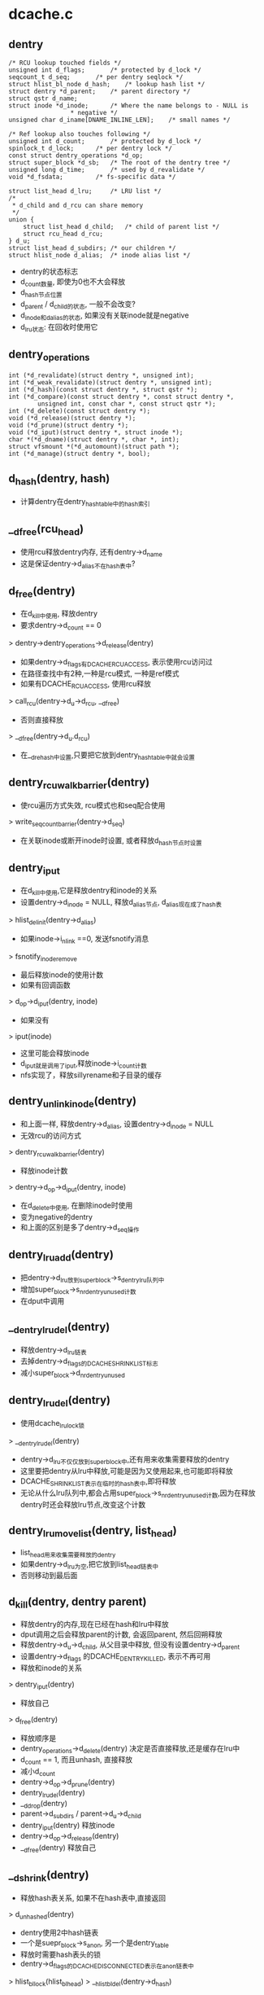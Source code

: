 * dcache.c

** dentry
   #+BEGIN_SRC 
	/* RCU lookup touched fields */
	unsigned int d_flags;		/* protected by d_lock */
	seqcount_t d_seq;		/* per dentry seqlock */
	struct hlist_bl_node d_hash;	/* lookup hash list */
	struct dentry *d_parent;	/* parent directory */
	struct qstr d_name;
	struct inode *d_inode;		/* Where the name belongs to - NULL is
					 * negative */
	unsigned char d_iname[DNAME_INLINE_LEN];	/* small names */

	/* Ref lookup also touches following */
	unsigned int d_count;		/* protected by d_lock */
	spinlock_t d_lock;		/* per dentry lock */
	const struct dentry_operations *d_op;
	struct super_block *d_sb;	/* The root of the dentry tree */
	unsigned long d_time;		/* used by d_revalidate */
	void *d_fsdata;			/* fs-specific data */

	struct list_head d_lru;		/* LRU list */
	/*
	 * d_child and d_rcu can share memory
	 */
	union {
		struct list_head d_child;	/* child of parent list */
	 	struct rcu_head d_rcu;
	} d_u;
	struct list_head d_subdirs;	/* our children */
	struct hlist_node d_alias;	/* inode alias list */   
   #+END_SRC
   
   - dentry的状态标志
   - d_count数量, 即使为0也不大会释放
   - d_hash节点位置
   - d_parent / d_child的状态, 一般不会改变?
   - d_inode和d_alias的状态, 如果没有关联inode就是negative
   - d_lru状态: 在回收时使用它

** dentry_operations
   #+BEGIN_SRC 
	int (*d_revalidate)(struct dentry *, unsigned int);
	int (*d_weak_revalidate)(struct dentry *, unsigned int);
	int (*d_hash)(const struct dentry *, struct qstr *);
	int (*d_compare)(const struct dentry *, const struct dentry *,
			unsigned int, const char *, const struct qstr *);
	int (*d_delete)(const struct dentry *);
	void (*d_release)(struct dentry *);
	void (*d_prune)(struct dentry *);
	void (*d_iput)(struct dentry *, struct inode *);
	char *(*d_dname)(struct dentry *, char *, int);
	struct vfsmount *(*d_automount)(struct path *);
	int (*d_manage)(struct dentry *, bool);   
   #+END_SRC

** d_hash(dentry, hash)
   - 计算dentry在dentry_hashtable中的hash索引

** __d_free(rcu_head)
   - 使用rcu释放dentry内存, 还有dentry->d_name
   - 这是保证dentry->d_alias不在hash表中?

** d_free(dentry)
   - 在d_kill中使用, 释放dentry
   - 要求dentry->d_count == 0
   > dentry->dentry_operations->d_release(dentry)
   - 如果dentry->d_flags有DCACHE_RCUACCESS, 表示使用rcu访问过
   - 在路径查找中有2种,一种是rcu模式, 一种是ref模式
   - 如果有DCACHE_RCUACCESS, 使用rcu释放
   > call_rcu(dentry->d_u->d_rcu, __d_free)
   - 否则直接释放 
   > __d_free(dentry->d_u.d_rcu)
   - 在__d_rehash中设置,只要把它放到dentry_hashtable中就会设置

** dentry_rcuwalk_barrier(dentry)
   - 使rcu遍历方式失效, rcu模式也和seq配合使用
   > write_seqcount_barrier(dentry->d_seq)
   - 在关联inode或断开inode时设置, 或者释放d_hash节点时设置

** dentry_iput 
   - 在d_kill中使用,它是释放dentry和inode的关系
   - 设置dentry->d_inode = NULL, 释放d_alias节点, d_alias现在成了hash表
   > hlist_del_init(dentry->d_alias)
   - 如果inode->i_nlink ==0, 发送fsnotify消息
   > fsnotify_inoderemove
   - 最后释放inode的使用计数
   - 如果有回调函数
   > d_op->d_iput(dentry, inode)
   - 如果没有 
   > iput(inode)
   - 这里可能会释放inode
   - d_iput就是调用了iput,释放inode->i_count计数
   - nfs实现了，释放sillyrename和子目录的缓存

** dentry_unlink_inode(dentry)
   - 和上面一样, 释放dentry->d_alias, 设置dentry->d_inode = NULL
   - 无效rcu的访问方式
   > dentry_rcuwalk_barrier(dentry)
   - 释放inode计数 
   > dentry->d_op->d_iput(dentry, inode)
   - 在d_delete中使用, 在删除inode时使用
   - 变为negative的dentry
   - 和上面的区别是多了dentry->d_seq操作

** dentry_lru_add(dentry)
   - 把dentry->d_lru放到super_block->s_dentry_lru队列中
   - 增加super_block->s_nr_dentry_unused计数
   - 在dput中调用

** __dentry_lru_del(dentry) 
   - 释放dentry->d_lru链表
   - 去掉dentry->d_flags的DCACHE_SHRINK_LIST标志
   - 减小super_block->d_nr_dentry_unused

** dentry_lru_del(dentry)
   - 使用dcache_lru_lock锁
   > __dentry_lru_del(dentry)
   - dentry->d_lru不仅仅放到super_block中,还有用来收集需要释放的dentry
   - 这里要把dentry从lru中释放,可能是因为又使用起来,也可能即将释放
   - DCACHE_SHRINK_LIST表示在临时的hash表中,即将释放
   - 无论从什么lru队列中,都会占用super_block->s_nr_dentry_unused计数,因为在释放dentry时还会释放lru节点,改变这个计数

** dentry_lru_move_list(dentry, list_head)
   - list_head用来收集需要释放的dentry 
   - 如果dentry->d_lru为空,把它放到list_head链表中
   - 否则移动到最后面

** d_kill(dentry, dentry parent) 
   - 释放dentry的内存,现在已经在hash和lru中释放
   - dput调用之后会释放parent的计数, 会返回parent, 然后回朔释放
   - 释放dentry->d_u->d_child, 从父目录中释放, 但没有设置dentry->d_parent
   - 设置dentry->d_flags 的DCACHE_DENTRY_KILLED, 表示不再可用
   - 释放和inode的关系
   > dentry_iput(dentry) 
   - 释放自己
   > d_free(dentry) 

   - 释放顺序是
   - dentry_operations->d_delete(dentry) 决定是否直接释放,还是缓存在lru中
   - d_count == 1, 而且unhash, 直接释放
   - 减小d_count
   - dentry->d_op->d_prune(dentry)
   - dentry_lru_del(dentry)
   - __d_drop(dentry)
   - parent->d_subdirs / parent->d_u->d_child
   - dentry_iput(dentry)  释放inode
   - dentry->d_op->d_release(dentry)
   - __d_free(dentry)   释放自己

** __d_shrink(dentry)
   - 释放hash表关系, 如果不在hash表中,直接返回
   > d_unhashed(dentry)
   - dentry使用2中hash链表
   - 一个是suepr_block->s_anon, 另一个是dentry_table
   - 释放时需要hash表头的锁
   - dentry->d_flags的DCACHE_DISCONNECTED表示在anon链表中
   > hlist_bl_lock(hlist_bl_head)
   > __hlist_bl_del(dentry->d_hash)

** __d_drop(dentry)
   - 这里是释放hash表, 至少使dentry无法访问
   - 检查是否在hash表中
   > d_unhashed(dentry)
   > __d_shrink(dentry)
   > dentry_rcuwalk_barrier(dentry)

** d_drop(dentry)
   - 释放dentry->d_lock锁住 
   > __d_drop(dentry)

** dentry_kill(dentry, ref)
   - 释放dentry, 返回d_parent,可以回朔回收
   - 这里为释放做准备, 获取inode和dentry的锁
   - 先找到父目录, 锁住inode->i_lock和parent->d_lock
   - 如果ref有效, 减小dentry->d_count
   - 如果dentry->flags有DCACHE_OP_PRUNE
   - 通知文件系统dentry要释放
   > dentry->d_op->d_prune(dentry)
   - 释放lru链表
   > dentry_lru_del(dentry)
   - 释放hash表
   - __d_drop(dentry)
   - 继续释放
   - d_kill(dentry, parent)

** dput(dentry)  
   - 减小dentry->d_count, 如果d_count减到0,则释放它
   - 如果d_count没有到0，则返回
   - 如果dentry->flags有DCACHE_OP_DELETE,回调函数决定是否直接删除
   - 对于nfs来说,检查对应的inode是否有错误 nfs_dentry_delete
   > d_ops->d_delete(dentry)
   - 如果不在hash表中, 直接释放
   > d_unhashed(dentry)
   - 否则不会释放,放到lru队列中,设置DCACHE_REFERENCED标志.
   > dentry_lru_add(dentry)
   > dentry->d_count --
   - 如果要释放, 函数返回d_parent, 回朔释放
   > dentry_kill(dentry, 1)

** d_invalidate(dentry)
   - 使dentry无效,在dentry_hashtable中释放, 但也没有放到super_block->s_anon中?
   - 在revalidate操作无效后使用, 相当于错误处理
   - 如果dentry不在hash表中,则不处理, 已经无效
   - 如果dentry->d_subdirs不是空,有子dentry
   - 去遍历它的子树，收集没有使用的释放
   - shrink_dcache_parent(dentry) 
   - 如果dentry->d_count > 1, 而且inode有效, 而且是目录,返回-EBUSY
   - 释放hash表关系, 表示不在vfs的树中,只是没有释放
   > __d_drop(dentry) 

** 总结
   - 释放有很多种
   - 一种是放到lru队列中 dput
   - 一种是有条件的直接释放 kill
   - 一种是释放hash表关系, invalidate/drop
   - 下面还有一种,释放整个super_block的dentry

** __dget_dlock / __dget(dentry) 
   - 修改dentry->d_count

** dget_parent(dentry) 
   - 使用dentry->d_lock锁住
   - 增加d_parent的计数

** __d_find_alias(inode, want_discon)
   - 找一个inode关联的dentry,增加计数
   - 遍历inode->i_dentry链表中的dentry
   - 过滤掉不是文件夹也不在hash表中的, 那些是无效的??
   - 如果want_discon=1, 必须找一个root,而且是DCACHE_DISCONNECTED的dentry
   - 否则必须找一个不是root, 而且不带DCACHE_DISCONNECTED的
   > __dget_dlock(dentry)

** d_find_alias(inode)
   - 使用dinode->i_lock锁住, 找一个正常的dentry
   > __d_find_alias(inode, 0)

** d_prune_aliases(inode)
   - 释放inode关联的dentry 
   - 遍历inode->i_dentry链表中的dentry
   - 只处理dentry->d_count ==0的,没有使用的dentry
   - 首先增加计数,下面再减小计数释放
   > __dget_dlock(dentry)
   - 释放hash表关系, 后面肯定直接kill
   > __d_drop(dentry)
   > dput(dentry)

** try_prune_one_dentry(dentry) 
   - 这个dentry已经不再使用, 这是使用lru回收的
   - 先释放自己
   > dentry_kill(dentry, 0)
   - 如果parent->d_count>1,有别人使用它, 不再释放, 只减小计数
   - 否则继续回朔释放
   - dentry_kill(dentry, 1)  

** 总结
   - dentry释放的锁有4种
   - 上面的操作应该是获取dentry->d_lock
   - 在开始释放时,获取inode/parent的索
   - 里面有hash操作,使用自己的索
   - 然后释放d_child链表, 设置DCACHE_DENTRY_KILLED, 释放parent->d_lock
   - 然后释放inode关系,释放inode锁
   - 最后再释放自己之前,释放d_lock

** shrink_dentry_list(list_head) 
   - 删除一队列的dentry, 队列使用d_lru, 遍历这些dentry
   - 如果dentry->d_count > 0, 不能释放, 又开始使用了??
   - 只是释放lru链表,从当前链表中释放
   - 否则释放它,而且释放父dentry
   > try_prune_one_dentry(dentry)

** prune_dcache_sb(super_block, count)
   - 有不是一个kernel版本了??
   - 释放super_block->s_dentry_lru上面的dentry
   - 如果dentry->d_flags有DCACHE_REFERENCED，把它放回到链表
   - 否则把它放到临时链表中,设置DCACHE_SHRINK_LIST
   - 最后集中释放 
   > shrink_dentry_list(list)

** shrink_dcache_sb(super_block, count) 
   - 尝试super_block中空闲的dentry
   - 遍历super_block->s_dentry_lru
   - 如果dentry带标志DCACHE_REFERENCED,则把它放回去
   - 否则放到临时链表中,最后集中释放
   - 这里使用dcache_lru_lock保护,和上面的lru操作很想
   - shrink_dentry_list(list)

   - 果然版本不一样了..

** shrink_dcache_sb(super_block)
   - 释放整个super_block->s_dentry_lru链表, 直到为空
   > shrink_dentry_list(list_head)

** shrink_dcache_for_umount_subtree(dentry) 
   - umount时使用,释放super_block的所有dentry
   - dentry必须是root
   - 使用树的深度优先遍历, 删除dentry, 释放d_subdirs/d_child遍历
   - 开始循环, 先到最底层的dentry, d_subdirs为空
   - 释放的顺序和dput类似
   - 通知fs
   > d_op->d_prune(dentry)
   - 释放lru和hash关系
   > dentry_lru_prune(dentry)
   > __d_shrink(dentry)
   - 如果dentry->d_count >0, 报错, 这里不会处理计数!!??
   - 释放父dentry的关系
   - list_del(dentry->d_u->d_child)
   - 释放inode关系
   > hlist_del_init(dentry->d_alias)
   > d_op->d_iput(dentry, inode)
   - 最后释放自己
   > d_free(dentry)
   - 这里没有使用任何锁??

** shrink_dcache_for_umount(super_block)
   - 首先释放super_block->s_root对应的子树
   > shrink_dcache_for_umount_subtree(dentry)
   - 然后是super_block->s_anon链表上的
   - 链表使用dentry->d_hash?? 上面可能有遗漏的
    -这里不会干扰上面的释放,因为不会增加计数
   - 遍历hash表上的dentry
   > shrink_dcache_for_umount_subtree(dentry)
   - 在关闭super_block中调用
   > kill_anon_super(super_block)
   > generic_shutdown_super(super_block)
   > shrink_dcache_for_umount(super_block)

   - 只有在创建root的dentry时才会把dentry放到super_block->s_anon中,这里怎么有这些操作?
	
** try_to_ascend(old, locked, seq) 
   - 找dentry->d_parent 
   - 如果old->flags有DCACHE_DENTRY_KILLED, 或者seq和rename_lock不一致, 返回NULL

** have_submounts(parent)
   - 检查parent的子树的文件夹中,是否有mountpoint
   - dentry->d_flags的DCACHE_MOUNTPOINT表示它是mountpoint
   > d_mountpoint(dentry)
   - 因为这里是有序树,而且遍历的时候树的结构不会改变, 可以使用循环的方式表示递归
   - 刚才写了python, 不需要有序,但删除的操作,也可实现

** select_parent(dentry, list_head ) 
   - 遍历dentry的子树,回收d_count为0的dentry
   - 如果d_count>0, 从lru队列中释放
   > dentry_lru_del(dentry)
   - 如果dcache->d_flags没有DCACHE_SHRINK_LIST,说明没有在回收
   - 可以放到参数链表中,防止循环,添加DCACHE_SHRINK_LIST标志
   > dentry_lru_move_list(dentry, dispose) 
   - 这个dentry应该是最下层,否则它的计数不能为0
   - 这里遍历使用2遍,第一次是read方式的rename_lock, 第二遍是write方式的rename_lock
   - 在遍历回朔时, 检查parent关系是否改变,以及rename_lock是否改动
   - 遍历时会检查d_parent是否为NULL, 
   - 但d_lru链表的修改使用dentry->d_lock

** shrink_dcache_parent(dentry)
   - 回收dentry目录下不使用的dentry 
   > select_parent(parent, list_head)
   - 不使用的直接释放
   > shrink_dentry_list(list_head)

** __d_alloc(sb, name) 
   - 创建dentry
   - 根据参数这里只设置super_block和name, 还有super_block->d_ops

** d_alloc(parent, name)  
   - 创建dentry
   > __d_alloc(parent->super_block, name)
   - 增加parent->d_count计数
   > __dget_dlock(parent)
   - 把dentry->d_u->d_child放到parent->d_subdirs链表中

** d_alloc_pseudo(super_block, name)
   - 创建一个dentry 
   > __d_alloc(super_block, name)
   - 设置dentry->d_flags的DCACHE_DISCONNECTED
   - 但也没有把d_hash放到super_block->s_anon?
   
** d_alloc_name(parent, name)
   - 上面的name都是qstr, 这里包装一下
   > d_alloc(parent, dentry)

** d_set_d_op(dentry, dentry_operations)
   - 设置dentry->d_op = dentry_operations
   - 每个dentry_operations的函数对应一个标志DCACHE_

** __d_instantiate(dentry, inode) 
   - 建立dentry和inode的关系, 把dentry->d_alias放到inode->i_dentry队列中
   - 设置dentry->d_inode = inode
   - 如果inode是AUTOMOUNT,设置dentry->d_flags的DCACHE_NEED_AUTOMOUNT
   - 通知rcu遍历的task重新遍历
   > dentry_rcuwalk_barrier(dentry)

** d_instantiate(dentry, inode) 
   - 有了inode的dentry就不是negative的dentry, 但dentry的计数还是不变
   - 必须保证dentry不在hash表中, 也就是无效的??
   > hlist_unhashed(dentry->d_alias)
   > __d_instantiate(dentry, inode)

** d_add(dentry, inode)
   - 先建立dentry和inode联系
   > d_instantiate(dentry, inode)
   - 在把它放到dentry_hashtable中
   > d_rehash(dentry)
   - 在open中会用到这个操作

** __d_instantiate_unique(dentry, inode)
   - 而对inode的使用计数在外部已经增加
   - 和上面的区别时,这里先遍历inode->i_dentry链表
   - 比较是否有重复的, hash, d_parent, name
   > __d_instantiate(dentry, inode)

** d_instantiate_unique(dentry, inode)
   - 同样检查dentry不能在dentry_hashtable中
   - 关联inode/dentry, 如果有重复的,返回已经关联的dentry 
   > __d_instantiate_unique(dentry, inode)

** d_make_root(inode) 
   - 创建dentry,name="/",然后关联inode
   > __d_alloc(inode->i_sb, name)
   > d_instantiate(dentry, inode)
   - 这里也没有增加inode计数??

** __d_find_any_alias(inode) 
   - 从inode->i_dentry队列上去一个dentry
   > hlist_entry(inode->i_dentry.first, struct dentry, d_alias)
   - 增加使用计数
   - __dget(dentry)

** d_find_any_alias(inode)
   - 锁住inode->i_lock
   > __d_find_any_alias(inode)

** d_obtain_alias(inode)
   - 先查找一个
   > d_find_any_alias(inode)
   - 如果找不到,就创建一个, 但名字是'/'?
   > __d_alloc(inode->i_sb, string) 
   - 设置DCACHE_DISCONNECTED, 关联inode和dentry的关系, 把这个创建的dentry放到inode->i_sb->s_anon中
   - 这个dentry是临时的,没有在parent的树中,也没有在hash表中
   - 名字是'/', 也是anonymous
   - 一半在创建root inode/dentry时使用

** d_splice_alias(inode, dentry) 
   - 关联inode和dentry, 在lookup中使用
   - 根据dentry查找对应的inode, 然后关联他们
   - 如果inode是目录,首先找是否有DCACHE_DISCONNECTED的dentry
   - __d_find_alias_inode(inode, 1)
   - 把找到的dentry放到参数dentry的位置,而且切换name
   - d_move(new, dentry)
   - 如果没找到就直接关联他们
   > __d_instantiate(dentry, inode)
   - 重新插入到hash表中
   > d_rehash(dentry)
   - 对于普通文件,就直接关联,同时重新计算hash表位置
   > d_add(dentry,inode) 

** d_add_ci(dentry, inode, name)
   - 先查找name对应的dentry, 为何不直接使用参数?
   - 然后如果没找到, 就创建dentry, 然后关联他们
   - 首先在父目录下面找一个name的文件
   > d_hash_and_lookup(dentry->d_parent, name) 
   - 如果没找到，就创建一个
   > d_alloc(dentry->d_parent, name)
   - 然后建立和inode的联系
   > d_splice_alias(inode, new)
   - 如果找到了,而且关联同样的inode,返回找到的dentry
   - 应该没有关联inode, 也就是negative的
   - d_splice_alias(inode, dentry)
   - 只有ntfs和xfs使用

** 总结
   - 创建有两种，一种指定parent, 另一种不指定
   - 两种都要有super_block
   - 使用parent的，创建后就会放到parent的孩子队列中
   - 然后可以关联inode，同时把它inode的alias队列中
   - 然后考虑放到hash队列中,但放到hash队列中
   - 主要在find操作中使用,检查是否已有存在的dentry,有的话用存在的
   - 没有的话创建新的,并关联inode，放到hash队列中.

** __d_lookup_rcu(parent, name, seq, inode) 
   - 在parent下面找name对应的dentry
   - 这里不是遍历dentry->d_subdirs, 而是使用dentry_hashtable
   - 使用dentry->d_seq包含
   - 过滤掉不在hash表中的dentry
   > d_unhashed(dentry)
   - 比较name和dentry->d_name 
   > slow_dentry_cmp(parent, dentry, seq, name)

** d_lookup(parent, name)
   - 使用rename_lock保护 
   > __d_lookup(parent, name)

** __d_lookup(dentry, name)
   - 和__d_lookup_rcu相同, 不过这里使用ruc的锁
   > rcu_read_lock()
   - 没有使用seq锁, 如果找到,增加dentry->d_count 

** d_hash_and_lookup(dentry, name)
   - 在dentry目录下,查找name对应的dentry 
   > d_lookup(dentry, name)
   - 这里是增加dentry->d_count

** d_validate(dentry, parent) 
   - 通过验证parent->d_subdir, 验证dentry没问题
   - 增加dentry的计数，没人用！

** d_delete(dentry) 
   - 在删除文件时删除dentry
   - 如果dentry没人用, 把dentry变为negative的
   - 否则把它在hash队列中删除
   - 如果dentry->d_count ==1,变成一个negative的dentry
   - 只有当前操作路径在使用?
   - 锁住d_lock, inode->i_lock, 这里会循环等待锁
   - 去掉dentry->d_flags的DCACHE_CANT_MOUNT??
   - 释放和inode的关系, 仅仅变成negative的
   - dentry_unlink_inode(dentry)
   - 否则, d_count会是多少??
   - 如果dentry在hash表中, 释放hash表关系 
   > d_unhashed(dentry)
   - 从dentry_hashtable中释放
   > __d_drop(dentry)

** __d_rehash(dentry, hlist_bl_head)
   - 设置dentry->d_flags的DCACHE_RCUACCESS, 重新把dentry放到hash队列中

** _d_rehash(dentry, hlist_bl_head)
   > __d_rehash(dentry)

** d_rehash(dentry)
   - 使用dentry->d_lock锁 
   > _d_rehash(dentry)

** __d_move(dentry, target) 
   - 交换两个dentry, 包括name,parent,subdir,hash. 
   - target虽然没有释放,但不在hash队列中
   - 只要回收函数一看，就立即释放它， 但另一个会进入hash队列

** d_move(dentry, target)
   - 使用rename_lock保护
   > __d_move(dentry, target)
   - 这就是rename的实现??

** d_ancestor(dentry p1, p2)
   - 使用dentry->d_parent向上遍历,检查p1是否是p2的上层目录

** __d_unalias(inode, dentry, alias)
   - 修改inode的文件名? 这里的锁非常复杂
   > __d_move(alias, dentry)

** __d_materialise_dentry(dentry, anon) 
   - 好像也是交换dentry和anon的内容,去掉anon的DCACHE_DISCONNECTED
   - 没有hash表的操作, 只有d_child/d_subdirs的操作

** d_materialise_unique(dentry, inode) 
   - 同样是关联dentry和inode
   - 如果inode是目录, 必须保证只有一个dentry
   - 查找是否存在dentry
   > __d_find_alias(inode, 0)
   - 如果是root,直接代替原来的, 而且需要调整hash表的位置
   > __d_materialise_dentry(dentry, alias)
   - 释放原来的dentry
   - __d_drop(dentry)
   - 如果是正常的dentry, 相当于rename操作?
   > __d_unalias(inode, dentry, alias) 
   - 如果找不到alias,或者是非目录,允许多个dentry?
   > __d_instantiate_unique(dentry, inode)
   - 最后调整hash队列
   > _d_rehash(dentry) 


** 总结
   - dcache->flags的DCACHE_DISCONNECTED表示dentry没有在hash表中,而是在super_block->s_anon中

* namei.c

  - dcache中树的查找有两种
  - 一种使用rcu/seqcount,另一种是refcount
  - 第二种更安全一些,因为它在查找时增加dentry的计数.

** path 
   #+BEGIN_SRC 
	struct vfsmount *mnt;
	struct dentry *dentry;   
   #+END_SRC

** path_get(path)
   > mntget(path->mnt)
   > dget(path->dentry)

** path_put(path)
   > dput(path->dentry)
   > mntput(path->mnt)

** nameidata
   #+BEGIN_SRC 
	struct path	path;
	struct qstr	last;
	struct path	root;
	struct inode	*inode; /* path.dentry.d_inode */
	unsigned int	flags;
	unsigned	seq;
	int		last_type;
	unsigned	depth;
	char *saved_names[MAX_NESTED_LINKS + 1];   

	enum {LAST_NORM, LAST_ROOT, LAST_DOT, LAST_DOTDOT, LAST_BIND};

	LOOKUP_FOLLOW(symlink)
	LOOKUP_DIRECTORY  找一个directory
	LOOKUP_AUTOMOUNT //在查找碰到automount时,如果没有它可能不会mount
	LOOKUP_PARENT //表示查找的状态, 是否处理最后一段, 在automount失败时,可返回-eremote错误
	LOOKUP_REVAL //nfs使用, 需要验证dcache中的目录信息
	LOOKUP_RCU //rcu模式遍历

	LOOKUP_ROOT //表示nameidata->root已经设置,如果没有这个标志,nameidata->root->mnt必须是NULL
	LOOKUP_OPEN //遍历是为了open, 最里面根据它调用atomic_open
	LOOKUP_CREATE //遍历是为了create?? 但好像没人使用?
	LOOKUP_EXCL  //只有nfs使用,通过i_ops->lookup传递
	LOOKUP_RENAME_TARGET 
	LOOKUP_JUMPED //表示跨越了mountpoint?
	LOOKUP_EMPTY

   #+END_SRC

** unlock_rcu_walk()
   - 锁住vfsmount_lock, lock/global锁
   > rcu_read_lock

** unlock_rcu_walk()
   > rcu_read_unlock()
   > br_read_unlock(vfsmount_lock)

** __d_rcu_to_refcount(dentry, seq)
   - 如果seq == dentry->d_seq, 表示没有改变,可以使用
   - 增加dentry->d_count

** unlazy_walk(nameidata, dentry)
   - 从rcu模式变为ref模式
   - dentry是nameidata->path->dentry的子dentry
   - nameidata->flags必须有LOOKUP_RCU
   - 如果nameidata->flags没有LOOKUP_ROOT, 而且nameidata->root->mnt不是NULL ?? 
   - 则设置want_root = 1
   - 比较nameidata->root和current->fs, 如果不一致返回错误?
   - 当前位置是nameidata->path下面, nameidata->path->dentry指向nameidata->inode
   - 如果dentry == NULL, 表示还没找到当前的路径名?
   - 检查parent->d_seq是否改变, 如果改变返回错误
   - 这里的错误都是ECHILD
   - __d_rcu_to_refcount(dentry, nameidata->seq) 
   - 如果dentry有效
   - 检查dentry->parent是否和nameidata->path->dentry一致
   - 检查dentry是否改变,增加dentry的计数, 这里nameidata->seq却是dentry的?
   > __d_rcu_to_refcount(dentry, nameidata->seq)
   - 增加parent->d_count, 就像dentry无效一样
   - 如果上面设置want_root =1, 增加naemidata->root计数
   > path_get(nameidata->root)
   - 最后增加vsfmount计数, 所以nameidata->path->dentry/vfsmount的计数都增加了
   > mntget(nameidata->path->mnt)
   - 最后去掉LOOKUP_RCU
   - 如果上面检查有错误,都返回-ECHILD

** d_revalidate(dentry, flags)
   - 检查是否有效?
   > dentry->d_op->d_revalidate(dentry, flags)

** complete_walk(nameidata) 
   - 遍历完成时的操作
   - 如果是rcu模式, 需要获取相应的计数, 就像变为ref模式
   - 去掉LOOKUP_RCU
   - 如果没有LOOKUP_ROOT, 直接nameidata->root->mnt = NULL
   - 估计本来也没用它的计数, 只有ref模式才使用它的计数
   - 增加nameidata->path->dentry的计数 
   > __d_rcu_to_refcount(dentry, nameidata->seq)
   - 增加nameidata->path->mnt计数
   - 在ref模式, nameidata->path的计数都要有
   - 如果nameidata->flags没有LOOKUP_JUMPTED, 直接返回
   - 最后使用d_weak_revalidate验证,对应d_flags的DCACHE_OP_WEAK_REVALIDATE
   - 只有nfs使用它
   > d_op->d_weak_revalidate(dentry, namiedata->flags)

** set_root(nameidata)
   - 如果nameidata->root->mnt == NULL,才设置
   - 设置nameidata->root = current->fs->root
   - 同时增加path的计数

** set_root_rcu(namiedata)
   - rcu模式，设置nameidata->root
   - nameidata->root = current->fs->root
   - nameidata->seq = nameidata->root->dentry->d_seq
   - 并没有增加计数

** __vfs_follow_link(nameidata, link_name)
   - 如果link_name是绝对路径(以"/"开头), 重新设置nameidata 
   - 使用ref模式方式?
   > set_root(nameidata)
   - 当前路径改为root, nameidata->path = nameidata->root
   - 有增加计数一遍
   - path_get(nd->path)
   - 设置LOOKUP_JUMPTED
   - 设置nameidata->inode = nameidata->path->dentry->inode
   - 开始查找
   > link_path_walk(link, nd)
   - 这个函数的执行是递归的

** path_put_conditional(path, nameidata)
   - 释放path的计数， 在出错时处理?
   > dput(path->dentry)
   - vfsmount只有和当前的不一样时,才释放, path->mnt != nameidata->path->mnt
   > mntput(path->mnt)
   - path和nameidata->path什么关系?
   
** path_to_nameidata(path, nameidata)
   - 修改nameidata的当前目录
   - 如果不是rcu模式, 还要释放已有的计数nameidata->path
   > dput(nameidata->path->dentry)
   - 如果nameidata和path->mnt相同,不用释放
   > mntput(nameidata->path->mnt)
   - 但不会增加参数path的计数,rcu模式和ref模式都使用
   - ref模式应该已经增加了path的计数

** nd_jump_link(nameidata, path)
   - 直接设置nameidata的当前目录
   > path_put(nameidata->path)
   - 设置nameidata->path/inode,还有LOOKUP_JUMPED
   - 原来的和现在的vfsmount肯定不一样

** put_link(nameidata, path, cookie)
   - cookie里面时symlink的路径,释放symlink使用的资源
   > inode->i_op->put_link(dentry, nameidata, cookie)
   - 释放path计数
   > path_put(link)

** may_follow_link(path, nameidata)
   - path指向symlink文件,检查是否可以展开?
   - 如果有问题,返回-EACCESS
   - inode->i_mode, uid

** safe_hardlink_source(inode)
   - link操作时的检查
   - 检查inode->i_mode 
   > inode_permission(inode, MAY_READ|MAY_WRITE)

** may_linkat(path)
   - 在linkat的syscall中,检查是否满足条件
   - 这里在内存在已经关联?
   - 文件是path->dentry->d_inode, 位置就是dentry
   - 检查uid等, capable
   > safe_hardlink_source(inode)

** follow_link(path link, nameidata, p)
   - 展开symlink, 必须是ref模式
   - link应该在nameidata->path目录下面
   - 如果link和nameidata->path使用同一个vfsmount, 增加它计数 
   > mntget(link->mnt)
   - 修改symlink文件到atime 
   > touch_atime(link)
   - 设置nameidata->saved_names[nameidata->path] = NULL, 需要它来放置symlink的信息?
   > nd_set_link(nameidata, NULL)
   - 使用i_ops, 获取symlink文件的路径
   - 把它放到nameidata->saved_names[depth]中
   > dentry->d_inode->i_op->follow_link(dentry, nameidata)
   - 开始遍历展开, 使用的就是nameidata->saved_names[depth]
   > __vfs_follow_link(nameidata, string)

** follow_up_rcu(path) 
   - 使用rcu保护的路径向上走,跨越mountpoing
   - 跨越mountpoint也支持rcu模式??
   - 检查path->mnt->mnt_parent
   - 如果path->mnt没有父mount,则返回0
   - 更换path = {path->mnt->mnt_mountpoint, path->mnt=>mnt_parent->mnt}
   - 这里要同时使用mount/vfsmount数据结构

** follow_up(path)
   - ref模式方式的向上遍历
   - 同样跨越mountpoint
   - 使用mnt->mnt_mountpoint, mnt_parent->mnt
   - 同时增加新的计数,释放老的计数

** follow_automount(path, flags, need_mntput)
   - 检查是否要去mount 
   - 如果遍历的目的没有这些标志,说明没有必要挂载
   - flags中没有LOOKUP_PARENT/LOOKUP_DIRECTORY/LOOKUP_OPEN/LOOKUP_CREAT/LOOKUP_AUTOMOUNT, 而且dentry->inode有效,不再mount, 而是返回-ISDIR
   - 根据注释,这是statde操作
   - 获取vfsmount
   > path->dentry->d_op->d_automount(path)
   - 挂在到dentry上面
   > finish_automount(mnt, path) 
   - 切换path, 指向新的vfs的根dentry

** follow_managed(path, flags) 
   - 处理特殊的dentry 
   - dentry->d_flags包括DCACHE_MOUNTED, DCACHE_NEED_AUTOMOUNT, DCACHE_MANAGE_TRANSIT
   - 对于DCACHE_MANAGE_TRANSIT
   - d_op->d_manage(path->dentry, false) 
   - 对于DCACHE_MOUNTED, 表示它是mountpoint,需要跨越mountpoint
   - 先找到mountpoint的vfsmount
   > lookup_mnt(path)
   - 更新path指向的{vfsmount, vfsmount->mnt_root}
   - 对于DCACHE_NEED_AUTOMOUNT,里面回更新path
   - follow_automount(path, flags, need_mntput) 
   - 这里需要维护path->mnt的计数, 如果path->mnt没有改变,不需要增加它的计数

** follow_down_one(path)
   - 向下查找，跨越mountpoint
   > lookup_mnt(path)
   - 更新path, 同时修改计数

** managed_dentry_might_block(dentry)
   - 执行DCACHE_MANAGE_TRANSIT对应的操作
   > d_op->d_manage(dentry, true)

** __follow_mount_rcu(nameidata, path, inode)
   - rcu模式向下遍历, 用来跨越mountpoint
   - 首先检查d_manage, 只有autofs使用, 而且不允许rcu模式
   > managed_dentry_might_block(dentry)
   - 如果是autofs,直接返回false
   - 查找是mountpoint, 直接返回true
   > __lookup_mnt(path->mnt, path->dentry, 1)
   - 切换path, 没有计数操作
   - 并没有把path更新到nameidata->path
   - 添加nameidata->flags的LOOKUP_JUMPED
   - 设置nameidata->seq = path->dentry->d_seq
   - 设置参数inode = path->dentry->d_inode

** follow_mount_rcu(nameidata)
   - 不考虑d_manage的扩展
   - 循环查找nameidata->path的mountpoint, 直接修改当前路径?
   > __lookup_mnt(nameidata->path->mnt
   - 更新path/seq

** follow_dotdot_rcu(nameidata)
   - 这里是循环处理,跳过mountpoint
   - 如果nameidata->path和nameidata->root一样，直接退出 
   - 已经是root,无法向上遍历
   - 如果nameidata->path->dentry不是path->vfsmount->mnt_root,可以向上查找
   - 首先检查nameidata->seq和path->dentry->s_seq, 如果不一致返回-ECHILD
   - 直接更新nameidata->path->dentry, seq, 这两个必须是一致的, 直接退出
   - 否则它需要向上跨越mountpoint
   > follow_up_rcu(nameidata->path)
   - 然后检查新的dentry是否被别人mount??
   > follow_mount_rcu(nameidata)

   - 基本上是先向上查找
   - 遇到nameidata->root退出
   - 遇到vfsmount->root,向上跳过vfsmount, 而且继续.
   - 否则向上d_parent, 然后退出
   - 退出之后检查是否是mountpoint

** follow_down(path)  
   - 这个函数和follow_managed类似,但这里不会处理DCACHE_NEED_AUTOMOUNT,nfsd使用它.
   - 处理DCACHE_MANAGE_TRANSID, 对应d_ops->d_manage
   - 处理DCAHCE_MOUNTED,向下跨越mountpoint
   - 这里需要修改dentry/vfsmount的计数

** follow_mount(path)
   - 只跨越mountpoint, 检查dentry->d_flags的DCACHE_MOUNTED标志
   - 这里是计数模式的遍历

** follow_dotdot(nameidata)
   - nameidata->root->mnt表示root是否无效??
   - 还不确认为何什么时候设置,什么时候不设置??
   - 使用current->fs_struct->root
   > set_root(nameidata)
   - 如果nameidata->path不是root节点,更新nameidata->path->dentry
   - 这里却直接更新nameidata->path
   - 否则向上跳过mountpoint,然后再向上遍历
   > follow_up(nameidata->path)
   - 然后向下跳过mountpoint
   > follow_mount(nameidata->path)
   - 向上遍历,不再检查dentry的automount之类的, 但向下检查需要?

** lookup_dcache(qstr name, dentry dir, flags, need_lookup)
   - 从dir下面查找name对应的dentry
   - 在dentry_hashtable中查找
   > d_lookup(dentry, name)
   - 如果找到，而且dentry->d_flags有DCACHE_OP_REVALIDATE
   > d_revalidate(dentry, flags)
   - 如果返回0,返回的dentry无效, 释放它子树的dentry
   > d_invalidate(dentry)
   - 上面会从dentry_hashtable中释放,如果没人使用这里就直接删除!
   > dput(dentry)
   - 如果<0, 返回错误
   - 如果找不到,创建一个, 设置need_lookup=true
   > d_alloc(dir, name)

** lookup_real(inode, dentry, flags)
   - 使用i_ops操作, inode是目录,dentry是子文件
   > dentry->inode->lookup(dir, dentry, flags)

** __lookup_hash(name, dentry parent, flags)
   - 先在hash中查找 
   > lookup_dcache(name, parent, flags, need_lookup)
   - 如果上面没有找到,也就是need_lookup = 1, 使用i_ops查找
   - 所以下面dentry是新创建的
   > lookup_real(dentry->inode, dentry/name, flags)

** lookup_fast(nameidata, path, inode)
   - 在nameidata->path目录下面查找nemaidata->last
   - 如果使用rcu模式遍历, nameidata->flags包含LOOKUP_RCU
   - 在hash表中查找,seq是返回的dentry->d_seq
   > __d_lookup_rcu(parent, nameidata->last, seq)
   - 找到dentry, 替换nameidata->path
   - 先检查seq, 包括刚找到的,还有nameidata->seq
   > __read_seqcount_retry(dentry->d_seq, seq)
   - 调用DCACHE_OP_REVALIDATE
   > d_revalidate(dentry, nameidata->flags)
   - 处理mountpoint, 同时修改path/inode/seq
   - 只会跨越mountpoint
   - 如果碰到DCACHE_MANAGE_TRANSIT, 就跳转到下面使用ref模式
   > __follow_mount_rcu(nameidata, path, inode)
   - 如果没有问题,直接退出,继续ref模式遍历
   - 如果碰到DCACHE_NEED_AUTOMOUNT, 跳转到下面使用ref模式
   - 上面的所有操作如果不是-ECHILD错误,都会转化为ref模式
   > unlazy_walk(nameidata, dentry)
   - 这里dentry不一定是有效的
   - 去掉nameidata->flags的LOOKUP_RCU, 而且增加nameidata->path/dentry的计数
   - 如果nameidata->root->mnt有效,而且flags没有LOOKUP_ROOT,还有增加nameidata->root的计数
   - 它必须是current->fs_struct->root
   - 如果开始不是rcu模式
   - 同样是查找,找到后立即增加dentry->d_count
   > __d_lookup(parent, nameidata->last)
   - 然后处理DCACHE_OP_REVALIDATE
   > d_revalidate(dentry, nameidata->flags)
   - 如果上面返回0,说明dentry是无效的??
   - 释放这个dentry
   > d_invalidate(dentry)
   > dput(dentry)
   - 处理mountpoint, 处理DCACHE_MANAGED_DENTRY的所有情况
   > follow_managed(path, namiedata->flags)
   - 如果上面2种情况都没找到, 返回1,应该会调用i_ops的查找

   - 查找的操作包括3部分,查找dentry_hashtable, revalidate, 检查mountpoint

** lookup_slow(nameidata, path)
   - 这里应该完全是ref操作
   - 先查找hash表,查找失败时,使用i_ops操作
   > __lookup_hash(nameidata->last, parent, nameidata->flags)
   - 处理mountpoint
   > follow_managed(path, nameidata->flags)
   - 如果跨越了mountpoint, 设置nameidata->flags的LOOKUP_JUMPTED
   - 这里只是更新path, 还没有更新nameidata

** may_lookup(nameidata)
   - 如果是rcu模式 
   > inode_permission(nameidata->inode, MAY_EXEC|MAY_NOT_BLOCK)
   - 如果返回不是-ECHILD, 直接返回
   - 否则变为ref模式
   - unlazy_walk(nameidata, NULL)
   - 然后重新检查
   > inode_permission(nameidata->inode, MAY_EXEC)

** handle_dots(nameidata, type)
   - 只处理type == LAST_DOTDOT的情况?
   - 如果是rcu模式, nameidata->flags包含LOOKUP_RCU 
   - 再处理path指针时,都没有增加计数
   > follow_dotdot_rcu(nameidata)
   - 如果是ref模式
   > follow_dotdot(nameidata)
   - 处理nameidata->path, 同时修改inode/seq, 直接修改nameidata

** terminate_walk(nameidata)
   - 停止遍历
   - 如果是ref模式, 因为找到了最后一部分的dentry??
   > path_put(nameidata->path)
   - 如果是rcu模式, 释放rcu的读锁
   - 还有如果nameidata->flags没有LOOKUP_ROOT,设置nameidata->root->mnt = NULL
   - 这里是恢复开始状态, 没有修改计数?
   > unlock_rcu_walk()

** should_follow_link(inode, follow)
   - 如果i_ops->follow_link无效,就设置inode->i_opflags的IOP_NOFOLLOW
   - 用此来减小一点检查
   - 如果支持,返回follow, 这里只是加一个根据i_op的限制

** walk_component(nameidata, path, follow)
   - 处理nameidata->last, path和nameidata->path什么关系?
   - 如果这个字符串不是普通类型
   - nameidata->last_type != LAST_NORM 
   > handle_dots(nameidata, nameidata->last_type)
   - 如果是正常的普通类型LAST_NORM
   - 先使用fast模式, 基本上在hash中查找
   > lookup_fast(nameidata, path, inode)
   - 上面把查找的结果放到path中, nameidata只是保存seq
   - 如果查找失败,可能是没找到,也可能是-ECHILD
   - 如果没找到,使用slow模式
   > lookup_slow(nameidata, path)
   - 上面会同时获取inode
   - 上面fast遍历传递inode, slow没有, 可能对于rcu模式,需要seq保护获取inode 
   - 而且fast的ref模式,或者slow,使用计数保护,可以随时获取inode
   - 如果没找到inode, 返回-ENOENT
   - 检查follow_link
   > should_follow_link(inode, follow)
   - 如果需要处理link, 变成ref模式, 而且返回1
   > unlazy_walk(nameidata, path->dentry)
   - 否则返回0,把找到的path/inode给nameidata
   - 如果ref模式会释放nameidata->path的计数, 当然不用增加计数,因为上面查找时已经增加
   > path_to_nameidata(path, nameidata)
   
   - 这里对于nameidata->path->mnt的计数的维护
   - 开始遍历时怎么处理root/path???
   - 跨越mountpoint时,如果path->mnt和root->mnt一样,不会增加 
   - 如果不一样, 在follow_managed时增加path->mnt, 在path_to_nameidata时释放nameidata->path->mnt
   - 在遍历结束时, 释放nameidata->path->mnt
   - 在处理symlink时, nameidata->root是不会改变  __vfs_follow_link
   - 如果从root开始遍历,重新设置nameidata->path = root, 而且完全的更新计数
   - 相当于重新开始遍历

   - 对于经过的mnt, 应该不会增加它的使用计数

   - 如果返回1, nameidata->path没有改变, 而且返回1,去处理symlink

** nested_symlink(path, nameidata)
   - 处理symlink的路径
   - path指向的文件是symlink文件
   - 增加nameidata->depth, 用来存储symlink的字符串
   - 获取symlink的字符串, 并遍历下去
   - 留下最后一个路径字段
   > follow_link(path, nameidata, char)
   - 处理最后一部分, 只是查找path
   > walk_component(nameidata, path, LOOKUP_FOLLOW)
   - 如果最后一个文件又是symlink, 循环处理,但不需要新的nameidata->saved_names
   - 虽然depth没有增加,但是内核不能处理超过40个symlink, 所以不会出现无线递归
   - 如果不是就给nameidata->path
   - 然后释放symlink 
   > put_link(nameidata, path, char)
   - 最后减小nameidata->path, 回朔遍历

** can_lookup(inode)
   - 如果inode->i_ops->lookup操作无效,使用IOP_LOOKUP标记
   - 这里检查时,先确认inode->i_opflags的IOP_LOOKUP

** link_path_walk(name, nameidata)
   - 为何没有把name给nameidata? 
   - 从nameidata->path开始,遍历name
   - 跳过name开始的'/'
   - 处理name的每一段路径
   - 并没有完全截取,只是计算一段的长度,和hash值
   > hash_name(name, qstr->hash)
   - 根据截取的设置nameidata->last
   - 如果name是'..'或'.', 设置nameidata->last_type = LAST_DOT/LAST_DOTDOT 
   - 否则设置LAST_NORM
   - 如果name是最后一部分,name[len] == '0', 或者后面是'/', 直接返回
   - 最后一部分不处理??
   - 开始遍历, 下面的参数path只有在symlink时使用
   > walk_component(nameidata, path, LOOKUP_FOLLOW)
   - 如果上面返回1, 需要处理follow_symlink
   > nested_symlink(dentry, nameidata)
   - 然后继续遍历, 知道碰到最后一段,或者dotdot??
   - 最后结束遍历
   > terminate_walk(nameidata)

** path_init(dfd, name, flags, nameidata, file)
   - 这里应该是初始化nameidata
   - 设置nameidata->last_type = LAST_ROOT
   - 只有rmdir处理它? 返回-ebusy
   - 如果flags中包含LOOKUP_ROOT, 表示nameidata->root已经设置
   - 检查nameidata->root指向的dentry/inode是否可用 
   > can_lookup(nameidata->root->dentry->d_inode)
   > inode_permission(inode, MAY_EXEC)
   - 然后设置nameidata->path = nameidata->root, 设置inode
   - 如果是rcu模式, 获取seq, 如果是ref模式, 增加计数
   - 然后直接返回, 这种情况下root/path应该都增加了相应的计数
   - 否则就没有LOOKUP_ROOT, 设置nameidata->root->mnt = NULL
   - 如果name是'/'开始的路径
   - 先找到root位置, 使用current->fs_struct的root
   - 如果是rcu模式
   - 直接使用fs_struct->root, 没有增加计数, 
   - 保存root->dentry->d_seq放到nameidata->seq
   > set_root_rcu(nameidata)
   - 对于ref模式,增加计数, 这里却增加了2次??
   > set_root(nameidata)
   > path_get(nameidata->root)
   - 然后设置nameidata->path = nameidata->root, 退出开始遍历
   - 如果dfd == AT_FDCWD, name是相对路径
   - 设置nameidata->path = current->fs_struct->pwd
   - 否则dfd是一个文件, 先找到它指向的dentry 
   > fdget_raw(dfd)
   - 检查是否能遍历它
   > can_lookup(dentry->d_inode)
   - 如果可以使用, 设置nameidata->path = file->f_path
   - 最后设置nameidata->inode = nameidata->path->dentry->inode
  
** lookup_last(nameidata, path)
   - 处理最后一段, 这里要找到对应的dentry
   - 如果nameidata->last_type == LAST_NORM, 而且last不是最后一部分?
   - 路径字符串后面还有? 应该是什么? '/'??
   - 设置nameidata->flags的LOOKUP_FOLLOW|LOOKUP_DIRECTORY
   - 去掉nameidata->flags的LOOKUP_PARENT
   - 查找dentry, 可能放到nameidata中
   > walk_component(nameidata, path, nameidata->flags & LOOKUP_FOLLOW)

** path_lookupat(dfd, name, flags, nameidata)
   - 首先初始化nameidata
   > path_init(dfd, name, flags|LOOKUP_PARENT, nameidata, file)
   - 开始遍历
   > link_path_walk(name, nameidata)
   - 如果上面没有错误,而且flags没有LOOKUP_PARENT, 继续查找最后一段
   > lookup_last(nameidata, path)
   - 如果返回>0, 最后一个路径是symlink, 而且nameidata->flags表示要遍历它 
   - 开始循环处理symlink
   - 这里是最后一段路径,不需要使用nameidata->saved_names保存,所以不需要改变nameidata->depth
   > may_follow_link(path, nameidata)
   - 设置nameidata->flags的LOOKUP_PARENT 
   > follow_link(path, nameidata, void)
   - 继续查找 
   > lookup_last(path, nameidata, void) 
   - 释放symlink 
   > put_link(path, nameidata, cookie)
   - 结束遍历, 从rcu模式变为ref模式
   > complete_walk(nameidata)
   - 释放nameidata->root 
   - 只有路径开头是'/'时才设置root, 其他情况不会设置
   > path_put(nameidata->root)

** filename_lookup(dfd, filename, flgs, nameidata)
   - 首先使用rcu模式遍历 
   > path_lookupat(dfd, filename->name, flags|LOOKUP_RCU, nameidata)
   - 如果返回-ECHILD, 使用普通方式 
   > path_lookupat(dfd, name, flags, nameidata)
   - 如果返回-ESTALE, 再换一种
   > path_lookupat(dfd, name, flags|LOOKUP_REVAL, nameidata)

** do_path_lookup(dfd, name, flags, nameidata)
   > filename_lookup(dfd, filename, flags, nameidata)

** kern_path_locked(name, path)
   - 遍历路径, 对于组后一段,查找他的dentry
   > do_path_lookup(AT_FDCWD, name, LOOKUP_PARENT, nameidata)
   - 检查nameidata->last_type != LAST_NORM, 返回-EINVAL
   - 最后查找nameidata->last的dentry
   > __lookup_hash(nameidata->last, nameidata->path->dentry, 0)
   - 返回参数是找到的dentry, 
   - nameidata->path是父目录,而且计数都没有释放
   
   - 给其他模块使用

** kern_path(name, flags, path)
   - 这里传入参数flags, 一般不会指定LOOKUP_PARENT
   > do_path_lookup(AT_FDCWD, name, flags, nameidata)
   - 如果没有问题,传回path是最后的位置

** vfs_path_lookup(dentry, vfsmount, name, flags, path)
   - 前2个参数限定nameidata->root, 从它下面查找name, 结果给path
   - 下面使用LOOKUP_ROOT, 表示在开始查找时不用再计算nameidata->root
   > do_path_lookup(AT_FDCWD, name, flags | LOOKUP_ROOT, nameidata)
   - 和上面一样,没有LOOKUP_PARENT, 一直遍历到最后
   - 返回nameidata->path, 也就是最终位置

** lookup_hash(nameidata)
   - 查找last指向的dentry
   - flags会传给d_op->d_revalidate, 以及i_op->lookup
   > __lookup_hash(nameidata->last, nameidata->path->dentry, nameidata->flags)

** lookup_one_len(name, dentry, len)
   - len表示文件名字,不包含路径的'/'
   > __lookup_hash(qstr, dentry, 0)

** user_path_at_empty(dfd, name, flags, path, empty)
   - 先从userspace中获取filename
   - 查找dentry, 给path 
   > filename_lookup(dfd, filename, flags, nameidata)

** user_path_at(dfd, name, flags, path)
   > user_path_at_empty(dfd, name, flags, path, NULL)

** user_path_parent(dfd, name, nameidata, flags)
   - 从userspace获取name 
   > getname(name)
   - 只使用flags中的LOOKUP_REVAL
   - 遍历会留下最后一段路径
   > filename_lookup(dfd, filename, flags | LOOKUP_PARENT, nameidata)

** open_flags 
   #+BEGIN_SRC 
	int open_flag;
	umode_t mode;
	int acc_mode;
	int intent;
	int lookup_flags;   
   #+END_SRC

** vfs_create(inode, dentry, mode, want_excl)
   - 检查权限 
   > may_create(inode, dentry)
   - 如果i_op->create为NULL, 返回-EACCESS
   > inode->i_op->create(inode, dentry, mode, want_excl)

** atomic_open(nameidata, dentry, path, file, open_flags, got_write, need_lookup, opened)
   - dentry表示最终的位置,应该是创建的negative的 
   - path是返回参数, file也是,表示需要打开的file
   - nameidata是dentry所在的位置
   - need_lookup表示dentry是negative的,它是新创建的
   - got_write表示获取的文件系统的写权限, 写计数, 因为打开标志中有write,create,trunc
   - 获取open_flag
   > open_to_namei_flags(open_flags->open_flag)
   - 如果没有O_CREAT, 直接去lookup, 再去open
   - 如果got_write ==0, 表示不允许写, 所以exclusive创建,或者trunc打开都必须失败
   - 如果没有O_CREAT, 跳到no_open, 哪里会继续查找
   - 如果有O_CREAT, 以及O_EXCL或者O_TRUNC, 跳到no_open, 而且会返回EROFS
   - 否则有O_CREAT, 但文件存在,就不用返回错误, 继续处理
   - 开始create,检查权限 MAY_WRITE|MAY_EXEC
   > may_o_create(nameidata->path, dentry, mode)
   - 打开文件
   > nameidata->path->dentry->inode->i_op->atomic_open(inode, dentry, file, open_flags, mode, opened)
   - 上面没有错误会返回0, 而且设置file
   - 如果失败, 再去looked_up
   - 如果没有错误, 检查file->path->dentry->inode的权限
   - 之所以在这里检查,因为上面没有获取inode
   > may_open(file->path, acc_mode, open_flag)
   - 然后返回检查的结果
   - 如果上面不是创建,跳到这里开始lookup
   - 如果need_lookup !=0, 使用i_op->lookup 
   > lookup_real(inode, dentry, nameidata->flags)
   - 如果找到dentry, 已经存在file, 而上面有各种错误, 这里返回哪些错误
   - 然后设置返回参数path, 而且返回1

** lookup_open(nameidata, path, file, open_flags, got_write, opened)
   - 先查找lookup, 然后打开open?
   - got_write表示获取文件系统的写权限
   - 先查找nameidata最后指向的文件
   - 这里仅仅在hash中查找, 如果找不到need_lookup = true
   > lookup_dcache(nameidata->last, dir, nameidata->flags, need_lookup)
   - 如果已经找到,而且有inode
   - need_lookup = fasle, dentry->d_inode != NULL
   - 直接把找到的dentry/nameidata->path->mnt给path, 返回1
   - 如果nameidata->flags有LOOKUP_OPEN 使用atomic_open, 不再处理
   > atomic_open(nameidata, dentry, path, file, op, got_write, need_lookup, opened)
   - 没有atomic_open, 就需要lookup, open??
   - 如果上面在dentry_hashtable中没有找到, need_lookup == true, 使用i_op查找 
   > lookup_real(dir_inode, dentry, nameidata->flags)
   - 如果找到的dentry是negative, 也就是文件不存在, 而且open_flag有O_CREAT, 创建文件
   > vfs_create(dir->d_inode, dentry, mode, nameidata->flags & LOOKUP_EXCL)
   - 最后返回dentry/mnt

** do_last(nameidata, path, file, open_flags, opened, filename)
   - 同样处理路径的最后一段, nameidata->last
   - 检查nameidata->last_type, 如果不是LAST_NORM, 那就是LAST_DOTDOT 
   > handle_dots(nameidata, nameidata->last_type)
   - 上面直接更新nameidata->path, 然后跳到后面处理 finish_open??
   - 否则就是LAST_NORM
   - 如果open_flag没有O_CREAT, 是正常的打开
   - 如果last不是路径的最后一段,后面应该有'/'
   - 设置nameidata->flags的 LOOKUP_DIRECTORY|LOOKUP_FOLLOW, 表示打开一个文件夹
   - 如果open_flag没有O_PATH, 仅仅打开文件,不会有IO
   - 如果open使用O_NOFOLLOW, 如果打开的文件是symlink返回失败
   - open会返回-ELOOP,但这里只是返回1
   - 但它不会影响遍历过程中的LOOKUP_FOLLOW, 只是影响最后一段
   - 但如果是O_PATH, 就可以使用O_NOFOLLOW, 这里设置symlink_ok = true
   - 查找最终的文件
   > lookup_fast(nameidata, path, inode)
   - 如果返回0, 表示文件找到, 跳到finish_lookup, 继续open操作
   - 如果返回1表示文件没找到
   - 如果open_flag有O_CREAT, 是创建文件
   - 停止遍历
   > complete_walk(nameidata)
   - last必须是最后的字符串, 他最后必须是'0', 否则返回-EISDIR
   - 如果open_flag有O_CREAT|O_TRUNC|O_WRONLY|O_RDWR, 检查文件系统是否可写
   > mnt_want_write(nameidata->path->mnt)
   - 如果支持写,设置got_write = true
   - 开始查找并打开操作
   - 里面会先尝试atomic_open
   - 如果不支持,而且文件不存在,则创建文件
   > lookup_open(nameidata, path, file, open_flag, got_write, opened)
   - 如果返回0,表示文件已经打开, 直接跳到最后 opened
   - 如果返回<0, 返回操作失败, 返回失败
   - 如果返回1, 表示没有open操作, 只是lookup或者create
   - 如果上面创建文件, 去掉O_TRUNC
   - 把path给nameidata->path, 跳到finish_open_created, 直接打开file
   - 如果open_flag包含O_EXCL|O_CREAT, 但没有创建, 直接退出
   - 返回-EEXIST, 因为文件已经存在
   - 跳跃mountpoint??
   > follow_managed(path, nameidata->flags)
   - 上面已经查找到需要的目标文件path, finish_lookup??
   - 如果path->dentry->d_inode == NULL, 说明是negative的,不存在这个文件
   - 设置nameidata, 返回-ENOENT, 跳到最后结束遍历
   > path_to_nameidata(path, nameidata)
   - 处理symlink, 是否需要展开
   - 决定于O_NOFOLLOW, O_PATH
   > should_follow_link(inode, !symlink_ok)
   - 如果需要展开, 直接返回1, 不需要结束遍历
   - 现在还是rcu模式, 变为ref模式
   > unlazy_walk(namiedata, path->dentry)
   - 否则打开symlink文件
   - 准备nameidata, inode
   - 这里结束遍历  finish_open
   > complete_walk(nameidata)
   - 检查权限
   - 如果open_flag包含O_CREAT, 而且inode是dir, 返回-EISDIR
   - 如果nameidata->flags包含LOOKUP_DIRECTORY, 但没有权限Lookup, 返回-ENOTDIR? 
   > can_lookup(nameidata->inode)
   - LOOKUP_DIRECTORY表示查找目标是目录
   - 上面完成打开/创建的检查  finish_open_created
   - 组装file, 建立file的关系
   > finish_open(file, nameidata->path->dentry, NULL, opened)
   - 最后处理打开之后的操作  opened
   - 检查是否支持dio和O_DIRECT
   > open_check_o_direct(file)
   - 检查truncate 
   > handle_truncate(file)
   - 最后释放nameidata的资源
   > terminate_walk(nameidata)

   - 打开的步骤包括
   - 找到父目录,也就是遍历的过程, 获取nameidata, last
   - 查找last, 获取dentry, 获取inode等
   - 如果是O_CREAT, 还要打开文件
   - 处理symlink, 结束遍历
   - 检查权限, 使用inode检查, 还有写,文件类型
   - 打开file  finish_open(..)
   - 打开之后的的操作, truncate, direct

** path_openat(dfd, filename, nameidata, open_flags, flags)
   - 先准备file, 保存file->f_flags = open_flags->open_flag
   > get_empty_filp() 
   - 如果是创建临时文件
   > do_tmpfile(dfd, pathname, nameidata, flags, open_flags, file, opened)
   - 否则就是正常的打开操作
   - 先初始化nameidata 
   > path_init(dfd, pathname->name, flags | LOOKUP_PARENT, nameidata, file)
   - 遍历路径 
   > link_path_walk(pathname->name, nameidata)
   - 然后处理路径的最后一段
   > do_last(nameidata, path, file, open_flags, opened, pathname)
   - 如果返回1, 表示最后一段是symlink
   > 如果nameidata->flags没有LOOKUP_FOLLOW, 返回-ELOOP
   - 不让处理symlink, 使用了O_NOFOLLOW
   - 检查inode是否支持symlink
   > may_follow_link(path, nameidata)
   - 如果不允许展开,返回-ELOOP, 否则继续遍历
   - 设置nameidata->flags的LOOKUP_PARENT
   - 去掉LOOKUP_OPEN|LOOKUP_CREATE|LOOKUP_EXCL
   - 遍历符号链接
   > follow_link(path, nameidata, void)
   - 剩下最后一段路径
   > do_last(nameidata, path, file, open_flags, opened, pathname)
   - 释放symlink的资源 
   > put_link(nameidata, path, cookie)
   - 上面会循环,知道返回的不是>0
   - 最后返回file
   - 最后清理唤醒, 如果没有LOOKUP_ROOT, 而且使用nameidata->root
   - 这里释放它 
   > path_put(nameidata->root)

** do_filp_open(dfd, filename, open_flags)
   - 这时open的syscall处理
   - nameidata的初始化在下面函数里面 
   - 外面传递了open_flags, 也就是open_flags->lookup_flags给nameidata->flags
   - 去open里面看一下flags的使用
   - 创建file, 首先使用rcu模式
   > path_openat(dfd, pathname, nameidata, open_flags, flags|LOOKUP_RCU)
   - 如果返回-ECHILD, 使用普通的模式, 也就是open_flags->lookup_flags
   > path_openat(dfd, pathname, nameidata, open_flags, flags)
   - 如果返回-ESTALE, 使用LOOKUP_REVAL
   > path_openat(dfd, pathname, nameidata, open_flags, flags | LOOKUP_REVAL)

** do_file_open_root(dentry, vfsmount, char* name, open_flags)
   - 这个函数提供查找的root, 而且从他开始
   - 设置nameidata->root = {dentry, vfsmount)
   - 使用的lookup_flag是 open_flags->lookup_flags | LOOKUP_ROOT
   - 如果dentry->inode->i_op->follow_link有效, 而且open_flags->intent有LOOUP_OPEN, 返回-ELOOP?
   - 然后开始打开操作, 和上面一样,尝试3种

** kern_path_create(dfd, pathname, path, lookup_flags)
   - 只是遍历路径, 使用的标志是
   - lookup_flags & LOOKUP_REVAL | LOOKUP_PARENT, 只使用LOOKUP_PARENT, 可能使用LOOKUP_REVAL
   > do_path_lookup(dfd, pathname, LOOKUP_PARENT|lookup_flags, nameidata)
   - 如果nameidata->last_type不是LAST_NORM 返回-EEXIST
   - 去掉nameidata->flags的LOOKUP_PARENT, 添加LOOKUP_CREATE|LOOKUP_EXCL
   - 检查文件系统是否只读
   > mnt_want_write(nameidata->path->vfsmount)
   - 然后查找最后一部分
   > lookup_hash(nameidata)
   - 如果dentry不是negative, dentry->inode有效, 返回-EEXIST
   - 如果nameidata->last不是最后一段, 后面还有'/'?? 而且开始要求创建的不是目录, 返回-ENOENT
   - 最后返回negative的dentry, path返回父目录
   - LOOKUP_DIRECTORY表示查找目标是目录

** done_path_create(path, dentry)
   - 在创建完成之后的操作? 
   > dput(dentry)
   > mnt_drop_write(path->mnt)
   > path_put(path)

** user_path_create(dfd, pathname, path, lookup_flags)
   > kern_path_create(dfd, filename->name, path, lookup_flags)

** vfs_mknode(inode, dentry, mode, dev)
   > inode->i_op->mknode(inode, dentry, mode, dev)

** mknodat(dfd, filename, mode, dev)
   - 检查权限 
   > may_mknod(mode)
   - 处理路径, 创建dentry, 找到目录path
   > user_path_create(dfd, filename, path, lookup_flags)
   - 如果是普通文件, 最后一个参数是excl
   > vfs_create(path->dentry->inode, dentry, mode, true)
   - 如果是chr/blk设备 
   > vfs_mknod(path->dentry->inode, dentry, mode, dev)
   - 如果是fifo/sock 
   > vfs_mknod(path->dentry->inode, dentry, mode, 0)
   - 最后释放dentry/path的计数
   > done_path_create(path, dentry)

** vfs_mkdir(inode, dentry, mode)
   - inode->i_op->mkdir(inode, dentry, mode)

** mkdirat(dfd, pathname, mode)
   - 和mknodat一样
   - 查找的flags是LOOKUP_DIRECTORY
   - 处理路径
   > user_path_create(dfd, pathname, path, lookup_flags)
   - 创建目录
   > vfs_mkdir(path->dentry->inode, dentry, mode)
   > done_path_create(path, dentry)

** dentry_unhash(dentry)
   - 释放dentry的hash表关系, 前提是dentry->d_count == 1
   > __d_drop(dentry)

** vfs_rmdir(inode, dentry)
   - 大量检查
   - i_op->rmdir无效, 返回-EPERM
   - dentry是mountpoint,返回-EBUSY
   - 释放dentry 
   > shrink_dcache_parent(dentry)
   - 删除 
   > inode->i_op->rmdir(inode, dentry)
   - 设置dentry->inode->i_flags的S_DEAD??  dentry->d_flags的DCACHE_CANT_MOUNT
   - 然后释放dentry 
   > dput(dentry)
   - 释放它, 应该是变为negative的? 或者变为unhash的?
   > d_delete(dentry)
 
** do_rmdir(dfd, pathname)
   - 先处理路径,找到dentry和所在的目录
   > user_path_parent(dfd, pathname, nameidata, lookup_flags)
   - 检查nameidata->last_type, 应该是LAST_NORM, 其他的返回相应的错误
   - 找到要删除的dentry
   > lookup_hash(nameidata)
   - 如果找不到,或者negative的返回错误
   - 删除目录 
   > vfs_rmdir(nameidata->path->dentry->inode, dentry)
   - 最后释放dentry, nameidata->path


** 总结
   - 对于改变文件属性的操作,不会打开文件, 比如truncate/chown等. 他会只会定位dentry直接操作
